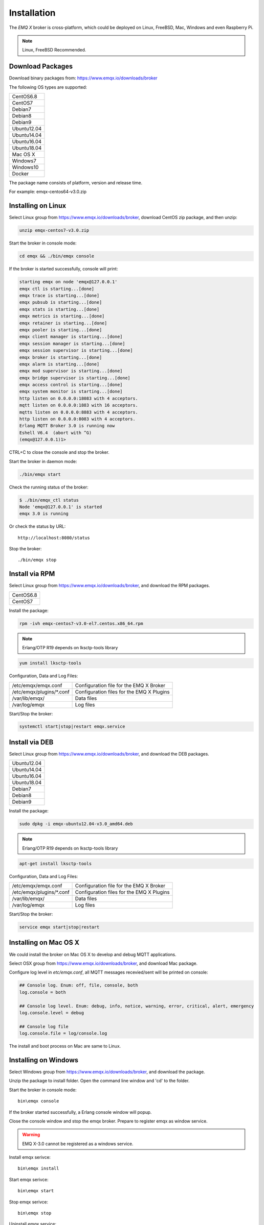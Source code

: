 
.. _install:

============
Installation
============

The *EMQ X* broker is cross-platform, which could be deployed on Linux, FreeBSD, Mac, Windows and even Raspberry Pi.

.. NOTE::

    Linux, FreeBSD Recommended.

.. _install_download:

-----------------
Download Packages
-----------------

Download binary packages from: https://www.emqx.io/downloads/broker

The following OS types are supported:

+-------------+
| CentOS6.8   |
+-------------+
| CentOS7     |
+-------------+
| Debian7     |
+-------------+
| Debian8     |
+-------------+
| Debian9     |
+-------------+
| Ubuntu12.04 |
+-------------+
| Ubuntu14.04 |
+-------------+
| Ubuntu16.04 |
+-------------+
| Ubuntu18.04 |
+-------------+
| Mac OS X    |
+-------------+
| Windows7    |
+-------------+
| Windows10   |
+-------------+
| Docker      |
+-------------+

The package name consists of platform, version and release time.

For example: emqx-centos64-v3.0.zip

.. _install_on_linux:

-------------------
Installing on Linux
-------------------

Select Linux group from https://www.emqx.io/downloads/broker, download CentOS zip package, and then unzip:

.. code-block:: bash

    unzip emqx-centos7-v3.0.zip

Start the broker in console mode:

.. code-block:: bash

    cd emqx && ./bin/emqx console

If the broker is started successfully, console will print:

.. code-block:: bash

    starting emqx on node 'emqx@127.0.0.1'
    emqx ctl is starting...[done]
    emqx trace is starting...[done]
    emqx pubsub is starting...[done]
    emqx stats is starting...[done]
    emqx metrics is starting...[done]
    emqx retainer is starting...[done]
    emqx pooler is starting...[done]
    emqx client manager is starting...[done]
    emqx session manager is starting...[done]
    emqx session supervisor is starting...[done]
    emqx broker is starting...[done]
    emqx alarm is starting...[done]
    emqx mod supervisor is starting...[done]
    emqx bridge supervisor is starting...[done]
    emqx access control is starting...[done]
    emqx system monitor is starting...[done]
    http listen on 0.0.0.0:18083 with 4 acceptors.
    mqtt listen on 0.0.0.0:1883 with 16 acceptors.
    mqtts listen on 0.0.0.0:8883 with 4 acceptors.
    http listen on 0.0.0.0:8083 with 4 acceptors.
    Erlang MQTT Broker 3.0 is running now
    Eshell V6.4  (abort with ^G)
    (emqx@127.0.0.1)1>

CTRL+C to close the console and stop the broker.

Start the broker in daemon mode:

.. code-block:: bash

    ./bin/emqx start

Check the running status of the broker:

.. code-block:: bash

    $ ./bin/emqx_ctl status
    Node 'emqx@127.0.0.1' is started
    emqx 3.0 is running

Or check the status by URL::

    http://localhost:8080/status

Stop the broker::

    ./bin/emqx stop

.. _install_via_rpm:

---------------
Install via RPM
---------------

Select Linux group from https://www.emqx.io/downloads/broker, and download the RPM packages.

+-------------+
| CentOS6.8   |
+-------------+
| CentOS7     |
+-------------+

Install the package:

.. code-block:: console

    rpm -ivh emqx-centos7-v3.0-el7.centos.x86_64.rpm

.. NOTE:: Erlang/OTP R19 depends on lksctp-tools library

.. code-block:: console

    yum install lksctp-tools

Configuration, Data and Log Files:

+---------------------------+-------------------------------------------+
| /etc/emqx/emqx.conf       | Configuration file for the EMQ X Broker   |
+---------------------------+-------------------------------------------+
| /etc/emqx/plugins/\*.conf | Configuration files for the EMQ X Plugins |
+---------------------------+-------------------------------------------+
| /var/lib/emqx/            | Data files                                |
+---------------------------+-------------------------------------------+
| /var/log/emqx             | Log files                                 |
+---------------------------+-------------------------------------------+

Start/Stop the broker:

.. code-block:: console

    systemctl start|stop|restart emqx.service

.. _install_via_deb:

---------------
Install via DEB
---------------

Select Linux group from https://www.emqx.io/downloads/broker, and download the DEB packages.

+-------------+
| Ubuntu12.04 |
+-------------+
| Ubuntu14.04 |
+-------------+
| Ubuntu16.04 |
+-------------+
| Ubuntu18.04 |
+-------------+
| Debian7     |
+-------------+
| Debian8     |
+-------------+
| Debian9     |
+-------------+

Install the package:

.. code-block:: console

    sudo dpkg -i emqx-ubuntu12.04-v3.0_amd64.deb

.. NOTE:: Erlang/OTP R19 depends on lksctp-tools library

.. code-block:: console

    apt-get install lksctp-tools

Configuration, Data and Log Files:

+------------------------------+-------------------------------------------+
| /etc/emqx/emqx.conf          | Configuration file for the EMQ X Broker   |
+------------------------------+-------------------------------------------+
| /etc/emqx/plugins/\*.conf    | Configuration files for the EMQ X Plugins |
+------------------------------+-------------------------------------------+
| /var/lib/emqx/               | Data files                                |
+------------------------------+-------------------------------------------+
| /var/log/emqx                | Log files                                 |
+------------------------------+-------------------------------------------+

Start/Stop the broker:

.. code-block:: console

    service emqx start|stop|restart

.. _install_on_mac:

----------------------
Installing on Mac OS X
----------------------

We could install the broker on Mac OS X to develop and debug MQTT applications.

Select OSX group from https://www.emqx.io/downloads/broker, and download Mac package.

Configure log level in `etc/emqx.conf`, all MQTT messages recevied/sent will be printed on console:

.. code-block:: bash

    ## Console log. Enum: off, file, console, both
    log.console = both

    ## Console log level. Enum: debug, info, notice, warning, error, critical, alert, emergency
    log.console.level = debug

    ## Console log file
    log.console.file = log/console.log

The install and boot process on Mac are same to Linux.

.. _install_on_windows:

---------------------
Installing on Windows
---------------------

Select Windows group from https://www.emqx.io/downloads/broker, and download the package.

Unzip the package to install folder. Open the command line window and 'cd' to the folder.

Start the broker in console mode::

    bin\emqx console

If the broker started successfully, a Erlang console window will popup.

Close the console window and stop the emqx broker. Prepare to register emqx as window service.

.. WARNING:: EMQ X-3.0 cannot be registered as a windows service.

Install emqx serivce::

    bin\emqx install

Start emqx serivce::

    bin\emqx start

Stop emqx serivce::

    bin\emqx stop

Uninstall emqx service::

    bin\emqx uninstall

.. _install_via_docker_image:

------------------------
Install via Docker Image
------------------------

Select Docker group from https://www.emqx.io/downloads/broker, and download *EMQ X* 3.0 Docker Image.

unzip emqx-docker image::

    unzip emqx-docker-v3.0.zip

Load Docker Image::

    docker load < emqx-docker-v3.0

Run the Container::

    docker run -tid --name emq30 -p 1883:1883 -p 8083:8083 -p 8883:8883 -p 8084:8084 -p 8080:8080 -p 18083:18083 emqx-docker-v3.0

Stop the broker::

    docker stop emq30

Start the broker::

    docker start emq30

Enter the running container::

    docker exec -it emq30 /bin/sh

.. _build_from_source:

----------------------
Installing From Source
----------------------

The *EMQ X* broker 3.0 requires Erlang/OTP R21+ and git client to build:

Install Erlang: http://www.erlang.org/

Install Git Client: http://www.git-scm.com/

Could use apt-get on Ubuntu, yum on CentOS/RedHat and brew on Mac to install Erlang and Git.

When all dependencies are ready, clone the emqx project from github.com and build:

.. code-block:: bash

    git clone https://github.com/emqx/emqx-rel.git

    cd emqx-rel && make

    cd _rel/emqx && ./bin/emqx console

The binary package output in folder::

    _rel/emqx

----------------
Build on Windows
----------------

Install Erlang: http://www.erlang.org/

Install MSYS2: http://www.msys2.org/

Use pacman of MSYS2 to install git and make:

.. code-block:: bash

    pacman -S git make

Clone and build the `emqx-rel`_ project:

.. code-block:: bash

    git clone -b windows https://github.com/emqx/emqx-rel.git

    cd emqx-rel && make

Start the EMQ X in console mode:

.. code-block:: bash

    cd _rel/emqx && ./bin/emqx console

.. _tcp_ports:

--------------
TCP Ports Used
--------------

+-----------+-----------------------------------+
| 1883      | MQTT Port                         |
+-----------+-----------------------------------+
| 8883      | MQTT/SSL Port                     |
+-----------+-----------------------------------+
| 8083      | MQTT/WebSocket Port               |
+-----------+-----------------------------------+
| 8084      | MQTT/WebSocket/SSL Port           |
+-----------+-----------------------------------+
| 8080      | HTTP Management API Port          |
+-----------+-----------------------------------+
| 18083     | Web Dashboard Port                |
+-----------+-----------------------------------+

The TCP ports used can be configured in etc/emqx.config:

.. code-block:: properties

    ## TCP Listener: 1883, 127.0.0.1:1883, ::1:1883
    listener.tcp.external = 0.0.0.0:1883

    ## SSL Listener: 8883, 127.0.0.1:8883, ::1:8883
    listener.ssl.external = 8883

    ## External MQTT/WebSocket Listener
    listener.ws.external = 8083

    ## HTTP Management API Listener
    listener.api.mgmt = 127.0.0.1:8080

The 18083 port is used by Web Dashboard of the broker. Default login: admin, Password: public

.. _quick_setup:

-----------
Quick Setup
-----------

Two main configuration files of the *EMQ X* broker:

+-----------------------+-----------------------------------+
| etc/emqx.conf         | EMQ X Broker Config               |
+-----------------------+-----------------------------------+
| etc/plugins/\*.conf   | EMQ X Plugins' Config             |
+-----------------------+-----------------------------------+

Two important parameters in etc/emqx.conf:

+--------------------+-------------------------------------------------------------------------+
| node.process_limit | Max number of Erlang proccesses. A MQTT client consumes two proccesses. |
|                    | The value should be larger than max_clients * 2                         |
+--------------------+-------------------------------------------------------------------------+
| node.max_ports     | Max number of Erlang Ports. A MQTT client consumes one port.            |
|                    | The value should be larger than max_clients.                            |
+--------------------+-------------------------------------------------------------------------+

.. NOTE::

    node.process_limit > maximum number of allowed concurrent clients * 2
    node.max_ports > maximum number of allowed concurrent clients

The maximum number of allowed MQTT clients:

.. code-block:: properties

    listener.tcp.external = 0.0.0.0:1883

    listener.tcp.external.acceptors = 8

    listener.tcp.external.max_clients = 1024

.. _init_d_emqttd:

-------------------
/etc/init.d/emqx
-------------------

.. code-block:: bash

    #!/bin/sh
    #
    # emqx       Startup script for emqx.
    #
    # chkconfig: 2345 90 10
    # description: emqx is mqtt broker.

    # source function library
    . /etc/rc.d/init.d/functions

    # export HOME=/root

    start() {
        echo "starting emqx..."
        cd /opt/emqx && ./bin/emqx start
    }

    stop() {
        echo "stopping emqx..."
        cd /opt/emqx && ./bin/emqx stop
    }

    restart() {
        stop
        start
    }

    case "$1" in
        start)
            start
            ;;
        stop)
            stop
            ;;
        restart)
            restart
            ;;
        *)
            echo $"Usage: $0 {start|stop}"
            RETVAL=2
    esac


chkconfig::

    chmod +x /etc/init.d/emqx
    chkconfig --add emqx
    chkconfig --list

boot test::

    service emqx start

.. NOTE::

    ## erlexec: HOME must be set
    uncomment '# export HOME=/root' if "HOME must be set" error.

.. _emq_dashboard:       https://github.com/emqx/emqx-dashboard
.. _emq-relx:            https://github.com/emqx/emqx-rel

